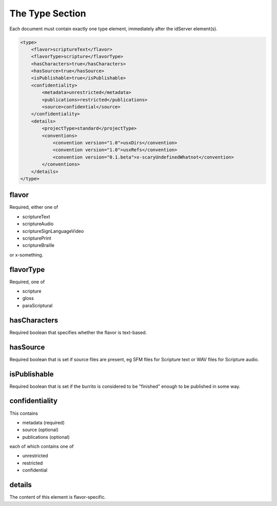 ################
The Type Section
################

Each document must contain exactly one type element, immediately after the idServer element(s).

.. code-block:: xml

    <type>
        <flavor>scriptureText</flavor>
        <flavorType>scripture</flavorType>
        <hasCharacters>true</hasCharacters>
        <hasSource>true</hasSource>
        <isPublishable>true</isPublishable>
        <confidentiality>
            <metadata>unrestricted</metadata>
            <publications>restricted</publications>
            <source>confidential</source>
        </confidentiality>
        <details>
            <projectType>standard</projectType>
            <conventions>
                <convention version="1.0">usxDirs</convention>
                <convention version="1.0">usxRefs</convention>
                <convention version="0.1.beta">x-scaryUndefinedWhatnot</convention>
            </conventions>
        </details>
    </type>

flavor
======

Required, either one of

* scriptureText

* scriptureAudio

* scriptureSignLanguageVideo

* scripturePrint

* scriptureBraille

or x-something.

flavorType
==========

Required, one of

* scripture

* gloss

* paraScriptural

hasCharacters
=============

Required boolean that specifies whether the flavor is text-based.

hasSource
=========

Required boolean that is set if source files are present, eg SFM files for Scripture text or WAV files for Scripture audio.

isPublishable
=============

Required boolean that is set if the burrito is considered to be "finished" enough to be published in some way.

confidentiality
===============

This contains

* metadata (required)

* source (optional)

* publications (optional)

each of which contains one of

* unrestricted

* restricted

* confidential

details
=======

The content of this element is flavor-specific.